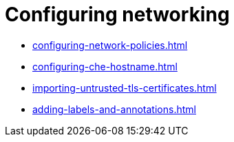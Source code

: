 :_content-type: ASSEMBLY
:description: Configuring networking
:keywords: administration-guide, configuring, networking
:navtitle: Configuring networking
:page-aliases:

[id="configuring-networking"]
= Configuring networking

* xref:configuring-network-policies.adoc[]
* xref:configuring-che-hostname.adoc[]
* xref:importing-untrusted-tls-certificates.adoc[]
* xref:adding-labels-and-annotations.adoc[]
